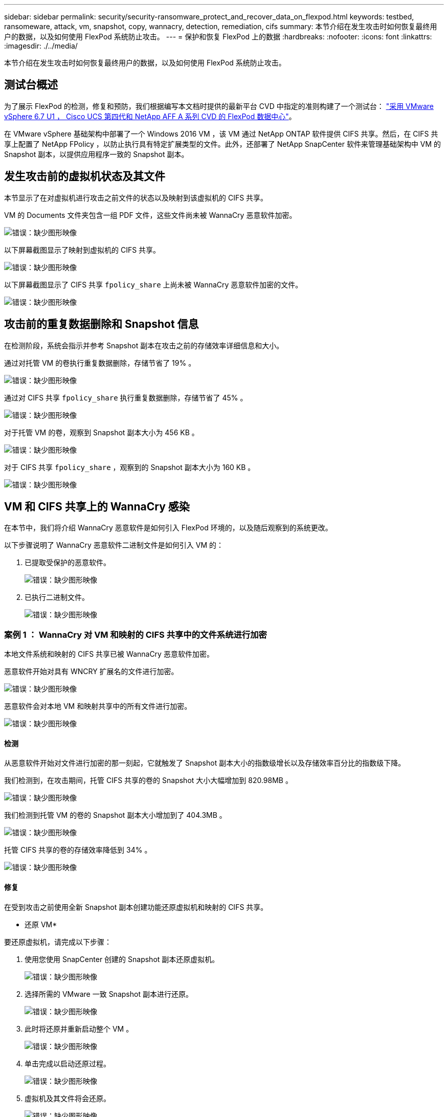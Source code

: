 ---
sidebar: sidebar 
permalink: security/security-ransomware_protect_and_recover_data_on_flexpod.html 
keywords: testbed, ransomeware, attack, vm, snapshot, copy, wannacry, detection, remediation, cifs 
summary: 本节介绍在发生攻击时如何恢复最终用户的数据，以及如何使用 FlexPod 系统防止攻击。 
---
= 保护和恢复 FlexPod 上的数据
:hardbreaks:
:nofooter: 
:icons: font
:linkattrs: 
:imagesdir: ./../media/


本节介绍在发生攻击时如何恢复最终用户的数据，以及如何使用 FlexPod 系统防止攻击。



== 测试台概述

为了展示 FlexPod 的检测，修复和预防，我们根据编写本文档时提供的最新平台 CVD 中指定的准则构建了一个测试台： https://www.cisco.com/c/en/us/td/docs/unified_computing/ucs/UCS_CVDs/flexpod_datacenter_vmware_netappaffa.html["采用 VMware vSphere 6.7 U1 ， Cisco UCS 第四代和 NetApp AFF A 系列 CVD 的 FlexPod 数据中心"^]。

在 VMware vSphere 基础架构中部署了一个 Windows 2016 VM ，该 VM 通过 NetApp ONTAP 软件提供 CIFS 共享。然后，在 CIFS 共享上配置了 NetApp FPolicy ，以防止执行具有特定扩展类型的文件。此外，还部署了 NetApp SnapCenter 软件来管理基础架构中 VM 的 Snapshot 副本，以提供应用程序一致的 Snapshot 副本。



== 发生攻击前的虚拟机状态及其文件

本节显示了在对虚拟机进行攻击之前文件的状态以及映射到该虚拟机的 CIFS 共享。

VM 的 Documents 文件夹包含一组 PDF 文件，这些文件尚未被 WannaCry 恶意软件加密。

image:security-ransomware_image3.png["错误：缺少图形映像"]

以下屏幕截图显示了映射到虚拟机的 CIFS 共享。

image:security-ransomware_image4.png["错误：缺少图形映像"]

以下屏幕截图显示了 CIFS 共享 `fpolicy_share` 上尚未被 WannaCry 恶意软件加密的文件。

image:security-ransomware_image5.png["错误：缺少图形映像"]



== 攻击前的重复数据删除和 Snapshot 信息

在检测阶段，系统会指示并参考 Snapshot 副本在攻击之前的存储效率详细信息和大小。

通过对托管 VM 的卷执行重复数据删除，存储节省了 19% 。

image:security-ransomware_image6.png["错误：缺少图形映像"]

通过对 CIFS 共享 `fpolicy_share` 执行重复数据删除，存储节省了 45% 。

image:security-ransomware_image7.png["错误：缺少图形映像"]

对于托管 VM 的卷，观察到 Snapshot 副本大小为 456 KB 。

image:security-ransomware_image8.png["错误：缺少图形映像"]

对于 CIFS 共享 `fpolicy_share` ，观察到的 Snapshot 副本大小为 160 KB 。

image:security-ransomware_image9.png["错误：缺少图形映像"]



== VM 和 CIFS 共享上的 WannaCry 感染

在本节中，我们将介绍 WannaCry 恶意软件是如何引入 FlexPod 环境的，以及随后观察到的系统更改。

以下步骤说明了 WannaCry 恶意软件二进制文件是如何引入 VM 的：

. 已提取受保护的恶意软件。
+
image:security-ransomware_image10.png["错误：缺少图形映像"]

. 已执行二进制文件。
+
image:security-ransomware_image11.png["错误：缺少图形映像"]





=== 案例 1 ： WannaCry 对 VM 和映射的 CIFS 共享中的文件系统进行加密

本地文件系统和映射的 CIFS 共享已被 WannaCry 恶意软件加密。

恶意软件开始对具有 WNCRY 扩展名的文件进行加密。

image:security-ransomware_image12.png["错误：缺少图形映像"]

恶意软件会对本地 VM 和映射共享中的所有文件进行加密。

image:security-ransomware_image13.png["错误：缺少图形映像"]



==== 检测

从恶意软件开始对文件进行加密的那一刻起，它就触发了 Snapshot 副本大小的指数级增长以及存储效率百分比的指数级下降。

我们检测到，在攻击期间，托管 CIFS 共享的卷的 Snapshot 大小大幅增加到 820.98MB 。

image:security-ransomware_image14.png["错误：缺少图形映像"]

我们检测到托管 VM 的卷的 Snapshot 副本大小增加到了 404.3MB 。

image:security-ransomware_image15.png["错误：缺少图形映像"]

托管 CIFS 共享的卷的存储效率降低到 34% 。

image:security-ransomware_image16.png["错误：缺少图形映像"]



==== 修复

在受到攻击之前使用全新 Snapshot 副本创建功能还原虚拟机和映射的 CIFS 共享。

* 还原 VM*

要还原虚拟机，请完成以下步骤：

. 使用您使用 SnapCenter 创建的 Snapshot 副本还原虚拟机。
+
image:security-ransomware_image17.png["错误：缺少图形映像"]

. 选择所需的 VMware 一致 Snapshot 副本进行还原。
+
image:security-ransomware_image18.png["错误：缺少图形映像"]

. 此时将还原并重新启动整个 VM 。
+
image:security-ransomware_image19.png["错误：缺少图形映像"]

. 单击完成以启动还原过程。
+
image:security-ransomware_image20.png["错误：缺少图形映像"]

. 虚拟机及其文件将会还原。
+
image:security-ransomware_image21.png["错误：缺少图形映像"]



* 还原 CIFS 共享 *

要还原 CIFS 共享，请完成以下步骤：

. 使用攻击前创建的卷的 Snapshot 副本还原共享。
+
image:security-ransomware_image22.png["错误：缺少图形映像"]

. 单击确定以启动还原操作。
+
image:security-ransomware_image23.png["错误：缺少图形映像"]

. 还原后查看 CIFS 共享。
+
image:security-ransomware_image24.png["错误：缺少图形映像"]





=== 案例 2 ： WannaCry 对虚拟机中的文件系统进行加密，并尝试对通过 FPolicy 保护的映射 CIFS 共享进行加密



==== 预防

* 配置 FPolicy*

要在 CIFS 共享上配置 FPolicy ，请在 ONTAP 集群上运行以下命令：

....
vserver fpolicy policy event create -vserver infra_svm -event-name Ransomware_event -protocol cifs -file-operations create,rename,write,open
vserver fpolicy policy create -vserver infra_svm -policy-name Ransomware_policy -events Ransomware_event -engine native
vserver fpolicy policy scope create -vserver infra_svm -policy-name Ransomware_policy -shares-to-include fpolicy_share -file-extensions-to-include WNCRY,Locky,ad4c
vserver fpolicy enable -vserver infra_svm -policy-name Ransomware_policy -sequence-number 1
....
使用此策略时，不允许使用扩展名为 WNCRY ， Locky 和 ad4c 的文件执行文件操作 create ， rename ， write 或 open 。

查看文件在攻击前的状态—它们未加密且位于一个干净的系统中。

image:security-ransomware_image25.png["错误：缺少图形映像"]

虚拟机上的文件已加密。WannaCry 恶意软件会尝试对 CIFS 共享中的文件进行加密，但 FPolicy 会防止其影响这些文件。

image:security-ransomware_image26.png["错误：缺少图形映像"]
